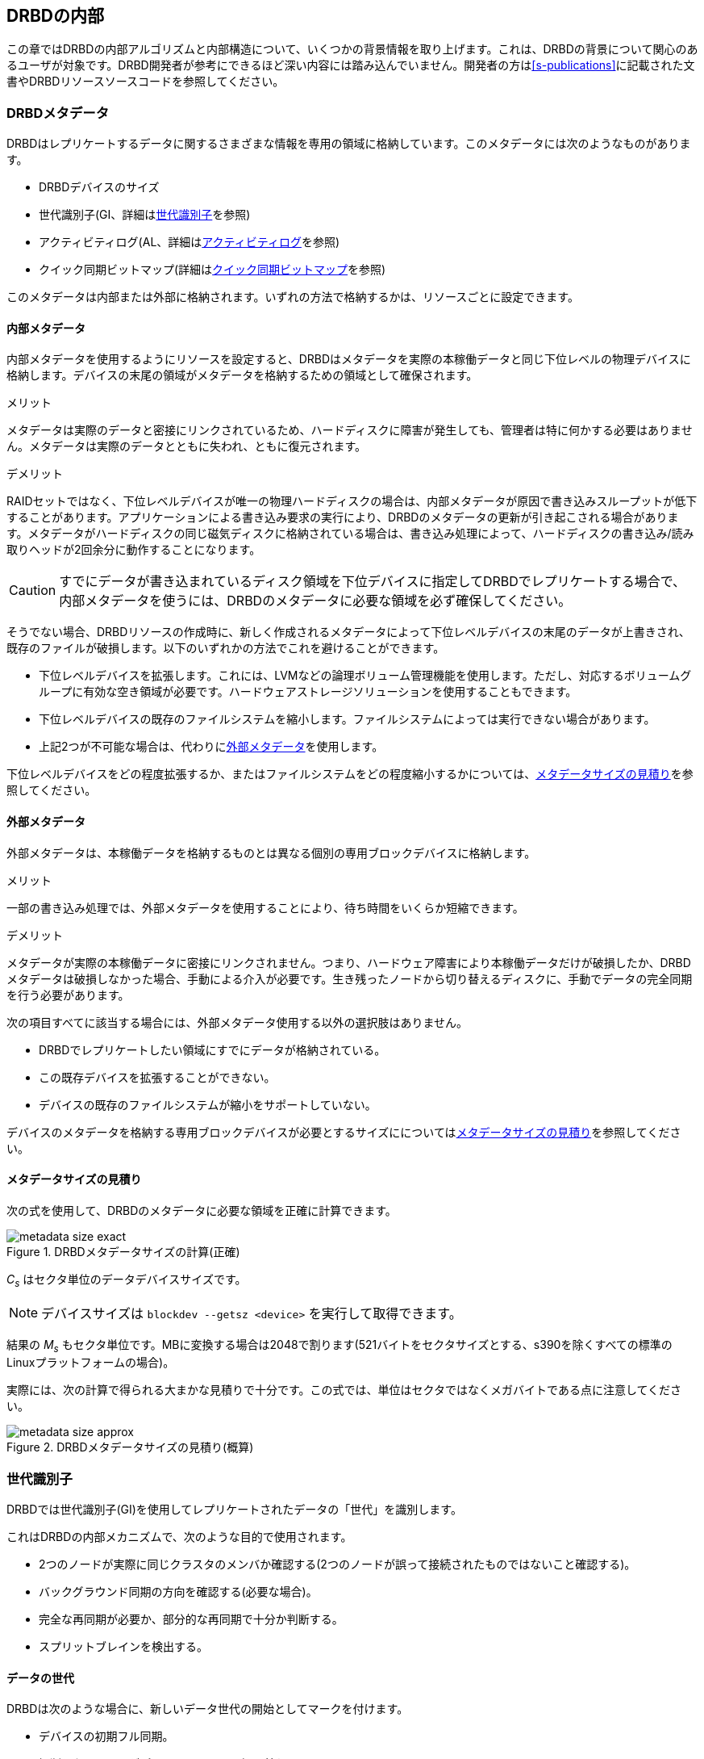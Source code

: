 [[ch-internals]]
== DRBDの内部

この章ではDRBDの内部アルゴリズムと内部構造について、いくつかの背景情報を取り上げます。これは、DRBDの背景について関心のあるユーザが対象です。DRBD開発者が参考にできるほど深い内容には踏み込んでいません。開発者の方は<<s-publications>>に記載された文書やDRBDリソースソースコードを参照してください。

[[s-metadata]]
=== DRBDメタデータ

indexterm:[メタデータ]DRBDはレプリケートするデータに関するさまざまな情報を専用の領域に格納しています。このメタデータには次のようなものがあります。

* DRBDデバイスのサイズ
* 世代識別子(GI、詳細は<<s-gi>>を参照)
* アクティビティログ(AL、詳細は<<s-activity-log>>を参照)
* クイック同期ビットマップ(詳細は<<s-quick-sync-bitmap>>を参照)

このメタデータは内部または外部に格納されます。いずれの方法で格納するかは、リソースごとに設定できます。

[[s-internal-meta-data]]
==== 内部メタデータ

indexterm:[メタデータ]内部メタデータを使用するようにリソースを設定すると、DRBDはメタデータを実際の本稼働データと同じ下位レベルの物理デバイスに格納します。デバイスの末尾の領域がメタデータを格納するための領域として確保されます。

.メリット
メタデータは実際のデータと密接にリンクされているため、ハードディスクに障害が発生しても、管理者は特に何かする必要はありません。メタデータは実際のデータとともに失われ、ともに復元されます。

.デメリット
RAIDセットではなく、下位レベルデバイスが唯一の物理ハードディスクの場合は、内部メタデータが原因で書き込みスループットが低下することがあります。アプリケーションによる書き込み要求の実行により、DRBDのメタデータの更新が引き起こされる場合があります。メタデータがハードディスクの同じ磁気ディスクに格納されている場合は、書き込み処理によって、ハードディスクの書き込み/読み取りヘッドが2回余分に動作することになります。

CAUTION: すでにデータが書き込まれているディスク領域を下位デバイスに指定してDRBDでレプリケートする場合で、内部メタデータを使うには、DRBDのメタデータに必要な領域を必ず確保してください。

そうでない場合、DRBDリソースの作成時に、新しく作成されるメタデータによって下位レベルデバイスの末尾のデータが上書きされ、既存のファイルが破損します。以下のいずれかの方法でこれを避けることができます。

* 下位レベルデバイスを拡張します。これには、indexterm:[LVM]LVMなどの論理ボリューム管理機能を使用します。ただし、対応するボリュームグループに有効な空き領域が必要です。ハードウェアストレージソリューションを使用することもできます。

* 下位レベルデバイスの既存のファイルシステムを縮小します。ファイルシステムによっては実行できない場合があります。

* 上記2つが不可能な場合は、代わりに<<s-external-meta-data,外部メタデータ>>を使用します。

下位レベルデバイスをどの程度拡張するか、またはファイルシステムをどの程度縮小するかについては、<<s-meta-data-size>>を参照してください。

[[s-external-meta-data]]
==== 外部メタデータ

indexterm:[メタデータ]外部メタデータは、本稼働データを格納するものとは異なる個別の専用ブロックデバイスに格納します。

.メリット
一部の書き込み処理では、外部メタデータを使用することにより、待ち時間をいくらか短縮できます。

.デメリット
メタデータが実際の本稼働データに密接にリンクされません。つまり、ハードウェア障害により本稼働データだけが破損したか、DRBDメタデータは破損しなかった場合、手動による介入が必要です。生き残ったノードから切り替えるディスクに、手動でデータの完全同期を行う必要があります。

次の項目すべてに該当する場合には、外部メタデータ使用する以外の選択肢はありません。

* DRBDでレプリケートしたい領域にすでにデータが格納されている。

* この既存デバイスを拡張することができない。

* デバイスの既存のファイルシステムが縮小をサポートしていない。

デバイスのメタデータを格納する専用ブロックデバイスが必要とするサイズにについては<<s-meta-data-size>>を参照してください。

[[s-meta-data-size]]
==== メタデータサイズの見積り

indexterm:[メタデータ]次の式を使用して、DRBDのメタデータに必要な領域を正確に計算できます。

[[eq-metadata-size-exact]]
.DRBDメタデータサイズの計算(正確)
image::images/metadata-size-exact.svg[]

_C~s~_ はセクタ単位のデータデバイスサイズです。

NOTE: デバイスサイズは `blockdev --getsz <device>` を実行して取得できます。

結果の _M~s~_
もセクタ単位です。MBに変換する場合は2048で割ります(521バイトをセクタサイズとする、s390を除くすべての標準のLinuxプラットフォームの場合)。

実際には、次の計算で得られる大まかな見積りで十分です。この式では、単位はセクタではなくメガバイトである点に注意してください。

[[eq-metadata-size-approx]]
.DRBDメタデータサイズの見積り(概算)
image::images/metadata-size-approx.svg[]

[[s-gi]]
=== 世代識別子

indexterm:[せだいしきべつし@世代識別子]DRBDでは世代識別子(GI)を使用してレプリケートされたデータの「世代」を識別します。

これはDRBDの内部メカニズムで、次のような目的で使用されます。

* 2つのノードが実際に同じクラスタのメンバか確認する(2つのノードが誤って接続されたものではないこと確認する)。

* バックグラウンド同期の方向を確認する(必要な場合)。

* 完全な再同期が必要か、部分的な再同期で十分か判断する。

* indexterm:[スプリットブレイン]スプリットブレインを検出する。

[[s-data-generations]]
==== データの世代

DRBDは次のような場合に、新しいデータ世代の開始としてマークを付けます。

* デバイスの初期フル同期。

* 切断したリソースがプライマリロールに切り替わる。

* プライマリロールのリソースが切断する。

つまり、リソースの接続状態が _Connected_ になり、両方のノードのディスク状態が _UpToDate_
になると、両方のノードの現在のデータ世代が同一になります。逆も同様です。現在の実装は、最下位ビットを使用してノードの役割（プライマリ/セカンダリ）をエンコードしていることに注意してください。よって、同じデータ世代でも、最下位ビットは異なることがあります。

新規のデータ世代は8バイトのUUID (Universally Unique Identifier)で識別されます。

[[s-gi-tuple]]
==== 世代識別子タプル

DRBDでは、現在と履歴のデータ世代について4組の情報がローカルリソースメタデータに格納されます。

.現在UUID
これは、ローカルノードからみた最新のデータ世代の世代識別子です。リソースが _Connected_
になり完全に同期されると、両ノードの現在UUIDが同一になります。

.Bitmap UUID
これは、オンディスク同期ビットマップにより変更が追跡されている世代のUUIDです。オンディスク同期ビットマップ自体については、切断モードの間のみこの識別子が意味を持ちます。リソースが
_Connected_ の場合は、このUUIDは常に空(ゼロ)です。

.2つの履歴UUID
これらは現在の世代より前の2つのデータ世代識別子です。

まとめて、これら4つを世代識別子タプル、または略して「GIタプル」と呼びます。

[[s-gi-changes]]
==== 世代識別子の変化

[[s-gi-changes-newgen]]
===== 新規データ世代の開始

ネットワーク障害や手動の介入によりノードが対向ノードとの接続を失うと、DRBDは次のようにローカル世代識別子を変更します。

[[f-gi-changes-newgen]]
.新規データ世代の開始時に変化するGIタプル
image::images/gi-changes-newgen.svg[]

. 新規データ世代に対して新規UUIDが作成されます。これが、プライマリノードの新しい現在UUIDになります。

. 以前のUUIDは、ビットマップが変更を追跡している世代を参照します。したがって、これがプライマリノードの新しいビットマップUUIDになります。

. セカンダリノードではGIタプルは変化しません。

[[s-gi-changes-syncstart]]
===== 再同期の開始

再同期を開始すると、DRBDはローカルの世代識別子に対して次のような変更を行います。

[[f-gi-changes-syncstart]]
.再同期開始時のGIタプルの変化
image::images/gi-changes-syncstart.svg[]

. 同期元の現在UUIDは変化しません。

. 同期元のビットマップUUIDが循環して、第1の履歴UUIDになります。

. 同期元で新規のビットマップUUIDが生成されます。

. このUUIDが同期先の新しい現在UUIDになります。

. 同期先のビットマップUUIDと履歴UUIDは変化しません。


[[s-gi-changes-synccomplete]]
===== 再同期の完了

再同期が完了すると、次のような変更が行われます。

[[f-gi-changes-synccomplete]]
.再同期完了時のGIタプルの変化
image::images/gi-changes-synccomplete.svg[]

. 同期元の現在UUIDは変化しません。

. 同期元のビットマップUUIDが循環して第1の履歴UUIDになり、第1のUUIDが第2の履歴UUIDに移動します。第2の履歴UUIDがすでに存在する場合は破棄されます。

. 次に、同期元のビットマップUUIDが空(ゼロ)になります。

. 同期先は、同期元からGIタプル全体を取得します。


[[s-gi-use]]
==== 世代識別子とDRBDの状態

ノード間の接続が確立すると、2つのノードは現在入手可能な世代識別子を交換し、それに従って処理を続行します。結果は次のようにいくつか考えられます。

.両ノードの現在UUIDが空の場合
ローカルノードと対向ノードの両方で現在UUIDが空の状態です。新規に構成され、初回フル同期が完了していない場合は、通常この状態です。同期が開始していないため、手動で開始する必要があります。

.1つのノードの現在UUIDが空の場合
対向ノードの現在UUIDが空で、自身は空でない場合です。これは、ローカルノードを同期元とした初期フル同期が進行中であることを表します。初期フル同期の開始時に、ローカルノードのDRBDはディスク上の同期ビットマップのすべてのビットを1にして、ディスク全体が非同期だと
マークします。その後ローカルノードを同期元とした同期が始まります。逆の場合(ローカルの現在UUIDが空で、対向ノードが空でない場合)は、DRBDは同様のステップをとります。ただし、ローカルノードが同期先になります。

.現在UUIDが等しい場合
ローカルの現在UUIDと対向ノードの現在UUIDが空はなく、同じ値を持っている状態です。両ノードがともにセカンダリで、通信切断中にどのノードもプライマリにならなかったことを表します。この状態では同期は必要ありません。

.ビットマップUUIDが対向ノードの現在UUIDと一致する場合
ローカルノードのビットマップUUIDが対向ノードの現在UUIDと一致し、対向ノードのビットマップUUIDが空の状態です。これは、ローカルノードがプライマリで動作している間にセカンダリノードが停止して再起動したときに生じる正常な状態です。これは、リモートノードは決してプライマリにならず、ずっと同じデータ世代にもとづいて動作していたことを意味します。この場合、ローカルノードを同期元とする通常のバックグラウンド再同期が開始します。逆に、ローカルノード自身のビットマップUUIDが空で、対向ノードのビットマップがローカルノードの現在UUIDと一致する状態の場合。これはローカルノードの再起動に伴う正常な状態です。この場合、ローカルノードを同期先とする通常のバックグラウンド再同期が開始します。

.現在UUIDが対向ノードの履歴UUIDと一致する場合
ローカルノードの現在UUIDが対向ノードの履歴UUIDのうちの1つと一致する状態です。これは過去のある時点では同じデータを持っていたが、現在は対向ノードが最新のデータを持ち、しかし対向ノードのビットマップUUIDが古くなって使用できない状態です。通常の部分同期では不十分なため、ローカルノードを同期元とするフル同期が開始します。DRBDはデバイス全体を非同期状態とし、ローカルノードを同期先とするバックグラウンドでのフル再同期を始めます。逆の場合(ローカルノードの履歴UUIDのうち1つが対向ノードの現在UUIDと一致する)、DRBDは同様のステップを行いますが、ローカルノードが同期元となります。

.ビットマップUUIDが一致し、現在UUIDが一致しない場合
indexterm:[splitbrain]ローカルノードの現在UUIDが対向ノードの現在UUIDと異なるが、ビットマップUUIDは一致する状態はスプリットブレインです。ただし、データ世代は同じ親を持っています。この場合、設定されていればDRBDがスプリットブレイン自動回復ストラテジが実行されます。設定されていない場合、DRBDはノード間の通信を切断し、手動でスプリットブレインが解決されるまで待機します。

.現在UUIDもビットマップUUIDも一致しない場合
ローカルノードの現在UUIDが対向ノードの現在UUIDと異なり、ビットマップUUIDも一致しない状態です。これもスプリットブレインで、しかも過去に同一のデータ状態であったという保証もありません。したがって、自動回復ストラテジが構成されていても役に立ちません。DRBDはノード間通信を切断し、手動でスプリットブレインが解決されるまで待機します。

.いずれのUUIDも一致しない場合
最後は、DRBDが2つのノードのGIタプルの中に一致するものを1つも検出できない場合です。この場合は、関連のないデータと、切断に関する警告がログに記録されます。これは、相互にまったく関連のない2つのクラスタノードが誤って接続された場合に備えるDRBDの機能です。


[[s-activity-log]]
=== アクティビティログ

[[s-al-purpose]]
==== 目的

indexterm:[アクティビティログ]書き込み操作中に、DRBDは書き込み操作をローカルの下位ブロックデバイスに転送するだけでなく、ネットワークを介して送信します。実用的な目的で、この2つの操作は同時に実行されます。タイミングがランダムな場合は、書込み操作が完了しても、ネットワークを介した転送がまだ始まっていないといった状況が発生する可能性があります。

この状況で、アクティブなノードに障害が発生してフェイルオーバが始まると、このデータブロックのノード間の同期は失われます。障害が発生したノードにはクラッシュ前にデータブロックが書き込まれていますが、レプリケーションはまだ完了していません。そのため、ノードが回復しても、このブロックは回復後の同期のデータセット中から取り除かれる必要があります。さもなくば、クラッシュしたノードは生き残ったノードに対して「先書き」状態となり、レプリケーションストレージの「オール・オア・ナッシング」の原則に違反してしまいます。これはDRBDだけでなく、実際、すべてのレプリケーションストレージの構成で問題になります。バージョン0.6以前のDRBDを含む他の多くのストレージソリューションでは、アクティブなノードに障害が発生した場合、回復後にそのノードを改めてフル同期する必要があります。

バージョン0.7以降のDRBDは、これとは異なるアプローチを採用しています。アクティビティログ(AL)は、メタデータ領域にに格納され、「最近」書き込まれたブロックを追跡します。この領域はホットエクステントと呼ばれます。

アクティブモードだったノードに一時的な障害が発生し、同期が行われる場合は、デバイス全体ではなくALでハイライトされたホットエクステントだけが同期されます。これによって、アクティブなノードがクラッシュしたときの同期時間を大幅に短縮できます。

[[s-active-extents]]
==== アクティブエクステント

indexterm:[アクティビティログ]アクティビティログの設定可能なパラメータに、アクティブエクステントの数があります。アクティブエクステントは4MiB単位でプライマリのクラッシュ後に再送されるデータ量に追加されます。このパラメータは、次の対立する2つの状況の折衷案としてご理解ください。

.アクティブエクステントが多い場合
大量のアクティビティログを記録すれば書き込みスループットが向上します。新しいエクステントがアクティブになるたびに、古いエクステントが非アクティブにリセットされます。この移行には、メタデータ領域への書き込み操作が必要です。アクティブエクステントの数が多い場合は、古いアクティブエクステントはめったにスワップアウトされないため、メタデータの書き込み操作が減少し、その結果パフォーマンスが向上します。

.アクティブエクステントが少ない場合
アクティビティログが小さい場合は、アクティブなノードが障害から回復した後の同期時間が短くなります。


[[s-suitable-al-size]]
==== アクティビティログの適切なサイズの選択

indexterm:[Activity
Log]エクステントの数は所定の同期速度における適切な同期時間にもとづいて定義します。アクティブエクステントの数は次のようにして算出できます。

[[eq-al-extents]]
.同期速度とターゲットの同期時間にもとづくアクティブエクステントの計算
image::images/al-extents.svg[]

_R_ はMB/秒単位の同期速度、 _t~sync~_ は秒単位のターゲットの同期時間です。 _E_ は求めるアクティブエクステントの数です。

スループット速度が90MiByte/秒のI/Oサブシステムがあり、同期速度が30MiByte/sに設定されているとします( _R_
=30)。ターゲットの同期時間は4分(240秒)を維持する必要があります。( _t~sync~_ =240):

[[eq-al-extents-example]]
.同期速度とターゲット同期時間にもとづくアクティブエクステントの計算(例)
image::images/al-extents-example.svg[]

正確な計算結果は1800ですが、DRBDのAL実装のハッシュ関数はエクステントの数が素数に設定されている場合に最適に動作します。したがって、ここでは1801を選択します。

[[s-quick-sync-bitmap]]
=== クイック同期ビットマップ

indexterm:[くいっくどうきびっとまっぷ@クイック同期ビットマップ]indexterm:[ビットマップ]クイック同期ビットマップはDRBDがリソースごとに使用する内部データ構造で、同期ブロック(両方のノードで同一)または非同期ブロックを追跡します。ビットマップはノード間通信が切断しているときのみ使われます。

クイック同期ビットマップでは、1ビットが4KiBチャンクのオンディスクデータを表します。ビットがクリアされていれば、対応するブロックが対向ノードと同期しています。つまり、切断以降、ブロックに書き込まれていないということです。逆に、ビットが設定されていればブロックが変更されているため、接続が再確立したらすぐに再同期を行う必要があります。

スタンドアロンノードでディスクにデータが書き込まれると、クイック同期ビットマップのへの書き込みも始まります。ディスクへの同期的なI/Oは負荷が大きいため、実際にはメモリ上のビットマップのビットが設定されます。<<s-activity-log,アクティビティログ>>)が期限切れになってブロックがコールドになると、メモリ上のビットマップがディスクに書き込まれます。同様に、生き残ったスタンドアロンのノードでリソースが手動でシャットダウンされると、DRBDはすべてのビットマップをディスクにフラッシュします。

リモートノードが回復するか接続が再確立すると、DRBDは両方のノードのビットマップ情報を照合して、再同期が必要なすべてのデータ領域を決定します。同時に、DRBDは<<s-gi-use,世代識別子>>を調べ、同期の方向を決定します。

同期元ノードが同期対象ブロックを対向ノードに送信し、同期先が変更を確認すると、ビットマップの同期ビットがクリアされます。別のネットワーク障害などで再同期が中断し、その後再開すると、中断した箇所から同期を続行します。中断中にブロックが変更された場合、もちろんそのブロックが再同期データセットに追加されます。

NOTE: `drbdadm pause-sync` と `drbdadm resume-sync`
コマンドを使用して、再同期を手動で一時停止したり再開することもできます。ただしこれは慎重に行ってください。再同期を中断すると、セカンダリノードのディスクが必要以上に長く
_Inconsistent_ 状態になります。

[[s-fence-peer]]
=== peer fencingインタフェース

DRBDは、レプリケーションリンクが遮断したときに、対向ノードを切り離すメカニズムとして定義されたインタフェースを備えています。Heartbeatに同梱の
`drbd-peer-outdater` ヘルパーはこのインタフェースのリファレンス実装です。ただし、独自のpeer
fencingヘルパープログラムも簡単に実装できます。

fencingヘルパーは次のすべてを満たす場合にのみ呼び出されます。

. リソース(またはcommon)の `handlers` セクションで `fence-peer` ハンドラが定義されている。

. `fencing` オプションで、 `resource-only` または `resource-and-stonith` が設定されている。

. レプリケーションリンクの中断時間が、DRBDがネットワーク障害を検出するために十分である。

`fence-peer` ハンドラとして指定されたプログラムかスクリプトが呼び出されると、 `DRBD_RESOURCE` と `DRBD_PEER`
環境変数が利用できるようになります。これらの環境変数には、それぞれ、影響を受けるDRBDリソース名と対向ホストのホスト名が含まれています。

peer fencingヘルパープログラム(またはスクリプト)は、次のいずれかの終了コードを返します。

.`fence-peer` ハンドラの終了コード
[format="csv", separator=";", options="header"]
|=======================================
終了コード;意味
3;対向ノードのディスク状態がすでに _Inconsistent_ になっている。
4;対向ノードのディスク状態が正常に _Outdated_ に設定された(または最初から _Outdated_ だった。)
5;対向ノードへの接続に失敗。対向ノードに到達できなかった。
6;影響を受けるリソースがプライマリロールになっていたため、対向ノードを無効にできなかった。
7;対向ノードがクラスタから正常にフェンシングされた。影響を受けるリソースの `fencing` を `resource-and-stonith` に設定しておかなければ発生しない。
|=======================================
